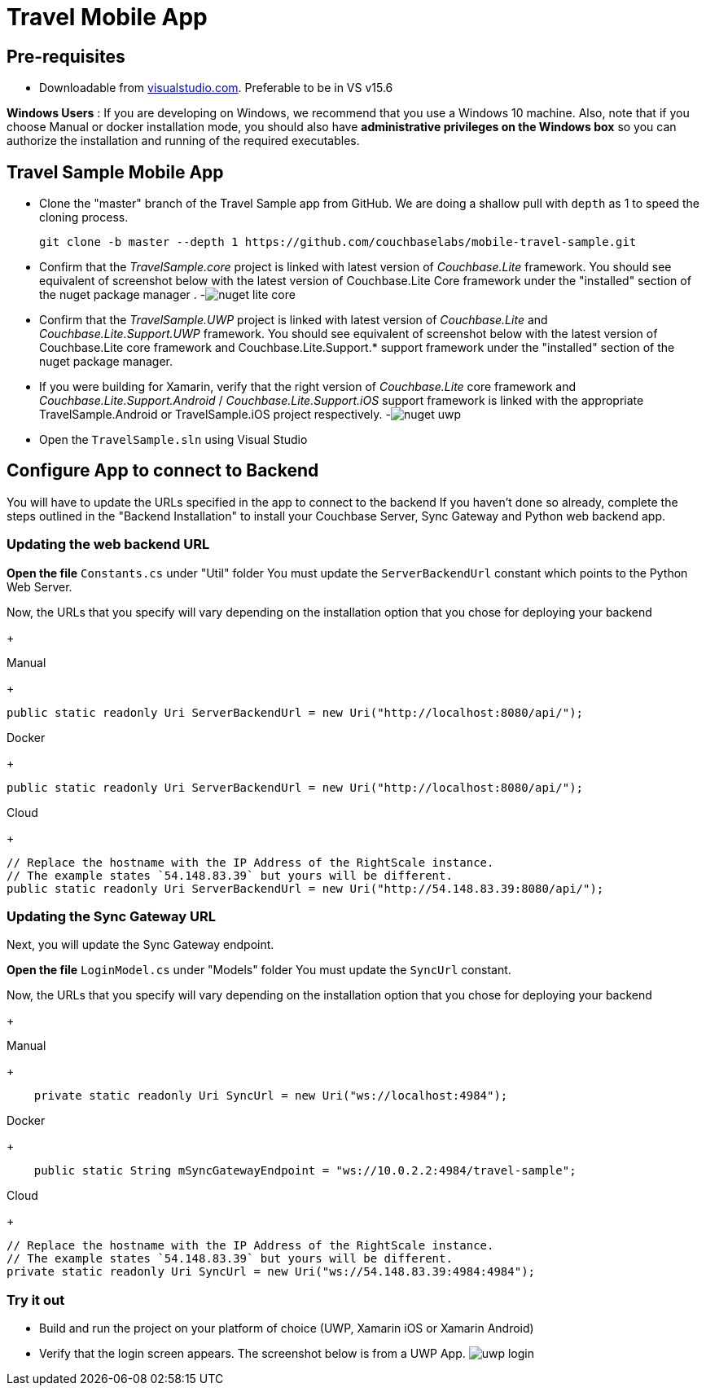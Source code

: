 = Travel Mobile App

== Pre-requisites

* Downloadable from https://www.visualstudio.com/downloads/[visualstudio.com]. Preferable to be in VS v15.6

*Windows Users* : If you are developing on Windows, we recommend that you use a Windows 10 machine.
Also, note that if you choose Manual or docker installation mode, you should also have *administrative privileges on the Windows box* so you can authorize the installation and running of the required executables.

== Travel Sample Mobile App

* Clone the "master" branch of the Travel Sample app from GitHub. We are doing a shallow pull with `depth` as 1 to speed the cloning process. 
+

[source,bash]
----

git clone -b master --depth 1 https://github.com/couchbaselabs/mobile-travel-sample.git
----
* Confirm that the _TravelSample.core_ project is linked with latest version of _Couchbase.Lite_ framework. You should see equivalent of screenshot below with the latest version of Couchbase.Lite Core framework under the "installed" section of the nuget package manager . -image:https://raw.githubusercontent.com/couchbaselabs/mobile-travel-sample/master/content/assets/nuget_lite_core.png[]
* Confirm that the _TravelSample.UWP_ project is linked with latest version of _Couchbase.Lite_ and _Couchbase.Lite.Support.UWP_ framework. You should see equivalent of screenshot below with the latest version of Couchbase.Lite core framework and Couchbase.Lite.Support.* support framework under the "installed" section of the nuget package manager. 
* If you were building for Xamarin, verify that the right version of _Couchbase.Lite_ core framework and _Couchbase.Lite.Support.Android_ / _Couchbase.Lite.Support.iOS_ support framework is linked with the appropriate TravelSample.Android or TravelSample.iOS project respectively. -image:https://raw.githubusercontent.com/couchbaselabs/mobile-travel-sample/master/content/assets/nuget_uwp.png[]


[[_try_it_out]]


* Open the `TravelSample.sln` using Visual Studio 

== Configure App to connect to Backend
You will have to update the URLs specified in the app to connect to the backend
If you haven't done so already, complete the steps outlined in the "Backend Installation" to install your Couchbase Server, Sync Gateway and Python web backend app.

=== Updating the web backend URL

*Open the file* `Constants.cs` under "Util" folder
You must update the `ServerBackendUrl` constant which points to the Python Web Server.

Now, the URLs that you specify will vary depending on the installation option that you chose for deploying your backend

+
[{tabs}]
====
Manual
+
--
[source,csharp]
----
public static readonly Uri ServerBackendUrl = new Uri("http://localhost:8080/api/");
----
--
Docker
+
--
[source,csharp]
----
public static readonly Uri ServerBackendUrl = new Uri("http://localhost:8080/api/");
----
--
Cloud
+
--
[source,csharp]
----
// Replace the hostname with the IP Address of the RightScale instance.
// The example states `54.148.83.39` but yours will be different.
public static readonly Uri ServerBackendUrl = new Uri("http://54.148.83.39:8080/api/");
----
====


=== Updating the Sync Gateway URL

Next, you will update the Sync Gateway endpoint.

*Open the file* `LoginModel.cs` under "Models" folder
You must update the `SyncUrl` constant.

Now, the URLs that you specify will vary depending on the installation option that you chose for deploying your backend

+
[{tabs}]
====
Manual
+
--
[source,java]
----
    private static readonly Uri SyncUrl = new Uri("ws://localhost:4984");
----
--
Docker
+
--
[source,java]
----
    public static String mSyncGatewayEndpoint = "ws://10.0.2.2:4984/travel-sample";
----
--
Cloud
+
--
[source,java]
----
// Replace the hostname with the IP Address of the RightScale instance.
// The example states `54.148.83.39` but yours will be different.
private static readonly Uri SyncUrl = new Uri("ws://54.148.83.39:4984:4984");
----
====
=== Try it out

* Build and run the project on your platform of choice (UWP, Xamarin iOS or Xamarin Android) 
* Verify that the login screen appears. The screenshot below is from a UWP App. image:https://raw.githubusercontent.com/couchbaselabs/mobile-travel-sample/master/content/assets/uwp_login.png[]
